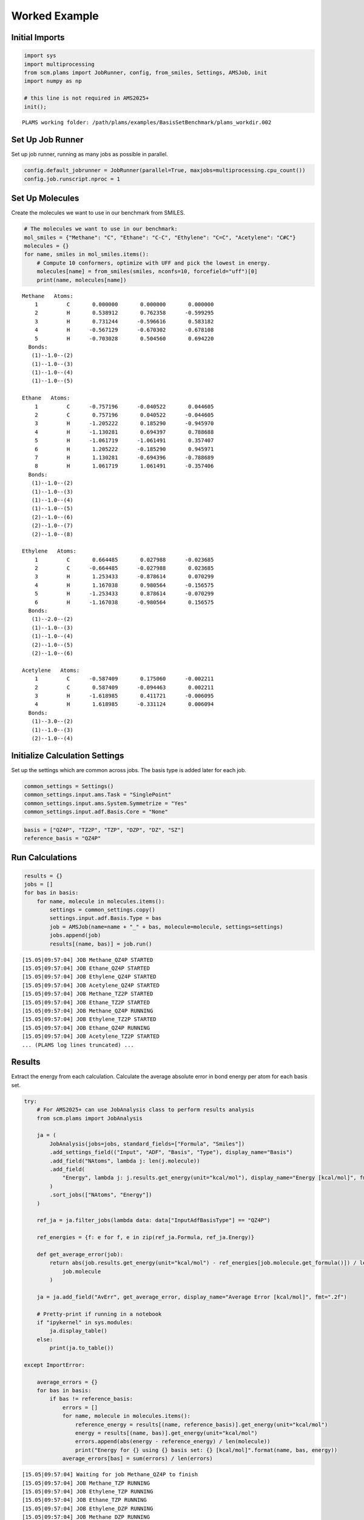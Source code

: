 Worked Example
--------------

Initial Imports
~~~~~~~~~~~~~~~

.. code:: ipython3

   import sys
   import multiprocessing
   from scm.plams import JobRunner, config, from_smiles, Settings, AMSJob, init
   import numpy as np

   # this line is not required in AMS2025+
   init();

::

   PLAMS working folder: /path/plams/examples/BasisSetBenchmark/plams_workdir.002

Set Up Job Runner
~~~~~~~~~~~~~~~~~

Set up job runner, running as many jobs as possible in parallel.

.. code:: ipython3

   config.default_jobrunner = JobRunner(parallel=True, maxjobs=multiprocessing.cpu_count())
   config.job.runscript.nproc = 1

Set Up Molecules
~~~~~~~~~~~~~~~~

Create the molecules we want to use in our benchmark from SMILES.

.. code:: ipython3

   # The molecules we want to use in our benchmark:
   mol_smiles = {"Methane": "C", "Ethane": "C-C", "Ethylene": "C=C", "Acetylene": "C#C"}
   molecules = {}
   for name, smiles in mol_smiles.items():
       # Compute 10 conformers, optimize with UFF and pick the lowest in energy.
       molecules[name] = from_smiles(smiles, nconfs=10, forcefield="uff")[0]
       print(name, molecules[name])

::

   Methane   Atoms: 
       1         C       0.000000       0.000000       0.000000
       2         H       0.538912       0.762358      -0.599295
       3         H       0.731244      -0.596616       0.583182
       4         H      -0.567129      -0.670302      -0.678108
       5         H      -0.703028       0.504560       0.694220
     Bonds: 
      (1)--1.0--(2)
      (1)--1.0--(3)
      (1)--1.0--(4)
      (1)--1.0--(5)

   Ethane   Atoms: 
       1         C      -0.757196      -0.040522       0.044605
       2         C       0.757196       0.040522      -0.044605
       3         H      -1.205222       0.185290      -0.945970
       4         H      -1.130281       0.694397       0.788688
       5         H      -1.061719      -1.061491       0.357407
       6         H       1.205222      -0.185290       0.945971
       7         H       1.130281      -0.694396      -0.788689
       8         H       1.061719       1.061491      -0.357406
     Bonds: 
      (1)--1.0--(2)
      (1)--1.0--(3)
      (1)--1.0--(4)
      (1)--1.0--(5)
      (2)--1.0--(6)
      (2)--1.0--(7)
      (2)--1.0--(8)

   Ethylene   Atoms: 
       1         C       0.664485       0.027988      -0.023685
       2         C      -0.664485      -0.027988       0.023685
       3         H       1.253433      -0.878614       0.070299
       4         H       1.167038       0.980564      -0.156575
       5         H      -1.253433       0.878614      -0.070299
       6         H      -1.167038      -0.980564       0.156575
     Bonds: 
      (1)--2.0--(2)
      (1)--1.0--(3)
      (1)--1.0--(4)
      (2)--1.0--(5)
      (2)--1.0--(6)

   Acetylene   Atoms: 
       1         C      -0.587409       0.175060      -0.002211
       2         C       0.587409      -0.094463       0.002211
       3         H      -1.618985       0.411721      -0.006095
       4         H       1.618985      -0.331124       0.006094
     Bonds: 
      (1)--3.0--(2)
      (1)--1.0--(3)
      (2)--1.0--(4)

Initialize Calculation Settings
~~~~~~~~~~~~~~~~~~~~~~~~~~~~~~~

Set up the settings which are common across jobs. The basis type is added later for each job.

.. code:: ipython3

   common_settings = Settings()
   common_settings.input.ams.Task = "SinglePoint"
   common_settings.input.ams.System.Symmetrize = "Yes"
   common_settings.input.adf.Basis.Core = "None"

.. code:: ipython3

   basis = ["QZ4P", "TZ2P", "TZP", "DZP", "DZ", "SZ"]
   reference_basis = "QZ4P"

Run Calculations
~~~~~~~~~~~~~~~~

.. code:: ipython3

   results = {}
   jobs = []
   for bas in basis:
       for name, molecule in molecules.items():
           settings = common_settings.copy()
           settings.input.adf.Basis.Type = bas
           job = AMSJob(name=name + "_" + bas, molecule=molecule, settings=settings)
           jobs.append(job)
           results[(name, bas)] = job.run()

::

   [15.05|09:57:04] JOB Methane_QZ4P STARTED
   [15.05|09:57:04] JOB Ethane_QZ4P STARTED
   [15.05|09:57:04] JOB Ethylene_QZ4P STARTED
   [15.05|09:57:04] JOB Acetylene_QZ4P STARTED
   [15.05|09:57:04] JOB Methane_TZ2P STARTED
   [15.05|09:57:04] JOB Ethane_TZ2P STARTED
   [15.05|09:57:04] JOB Methane_QZ4P RUNNING
   [15.05|09:57:04] JOB Ethylene_TZ2P STARTED
   [15.05|09:57:04] JOB Ethane_QZ4P RUNNING
   [15.05|09:57:04] JOB Acetylene_TZ2P STARTED
   ... (PLAMS log lines truncated) ...

Results
~~~~~~~

Extract the energy from each calculation. Calculate the average absolute error in bond energy per atom for each basis set.

.. code:: ipython3

   try:
       # For AMS2025+ can use JobAnalysis class to perform results analysis
       from scm.plams import JobAnalysis

       ja = (
           JobAnalysis(jobs=jobs, standard_fields=["Formula", "Smiles"])
           .add_settings_field(("Input", "ADF", "Basis", "Type"), display_name="Basis")
           .add_field("NAtoms", lambda j: len(j.molecule))
           .add_field(
               "Energy", lambda j: j.results.get_energy(unit="kcal/mol"), display_name="Energy [kcal/mol]", fmt=".2f"
           )
           .sort_jobs(["NAtoms", "Energy"])
       )

       ref_ja = ja.filter_jobs(lambda data: data["InputAdfBasisType"] == "QZ4P")

       ref_energies = {f: e for f, e in zip(ref_ja.Formula, ref_ja.Energy)}

       def get_average_error(job):
           return abs(job.results.get_energy(unit="kcal/mol") - ref_energies[job.molecule.get_formula()]) / len(
               job.molecule
           )

       ja = ja.add_field("AvErr", get_average_error, display_name="Average Error [kcal/mol]", fmt=".2f")

       # Pretty-print if running in a notebook
       if "ipykernel" in sys.modules:
           ja.display_table()
       else:
           print(ja.to_table())

   except ImportError:

       average_errors = {}
       for bas in basis:
           if bas != reference_basis:
               errors = []
               for name, molecule in molecules.items():
                   reference_energy = results[(name, reference_basis)].get_energy(unit="kcal/mol")
                   energy = results[(name, bas)].get_energy(unit="kcal/mol")
                   errors.append(abs(energy - reference_energy) / len(molecule))
                   print("Energy for {} using {} basis set: {} [kcal/mol]".format(name, bas, energy))
               average_errors[bas] = sum(errors) / len(errors)

::

   [15.05|09:57:04] Waiting for job Methane_QZ4P to finish
   [15.05|09:57:04] JOB Methane_TZP RUNNING
   [15.05|09:57:04] JOB Ethylene_TZP RUNNING
   [15.05|09:57:04] JOB Ethane_TZP RUNNING
   [15.05|09:57:04] JOB Ethylene_DZP RUNNING
   [15.05|09:57:04] JOB Methane_DZP RUNNING
   [15.05|09:57:04] JOB Ethane_SZ RUNNING
   [15.05|09:57:04] JOB Acetylene_TZP RUNNING
   [15.05|09:57:04] JOB Ethane_DZP RUNNING
   [15.05|09:57:04] JOB Acetylene_DZP RUNNING
   [15.05|09:57:04] JOB Ethane_DZ RUNNING
   ... (PLAMS log lines truncated) ...
   [15.05|09:57:07] Waiting for job Ethane_QZ4P to finish
   [15.05|09:57:09] Waiting for job Acetylene_TZP to finish
   [15.05|09:57:10] Waiting for job Ethylene_DZ to finish

======= ====== ===== ====== ================= ========================
Formula Smiles Basis NAtoms Energy [kcal/mol] Average Error [kcal/mol]
======= ====== ===== ====== ================= ========================
C2H2    C#C    DZ    4      -537.10           4.91
C2H2    C#C    DZP   4      -550.65           1.53
C2H2    C#C    TZP   4      -552.96           0.95
C2H2    C#C    TZ2P  4      -555.67           0.27
C2H2    C#C    QZ4P  4      -556.76           0.00
C2H2    C#C    SZ    4      -647.50           22.69
CH4     C      DZ    5      -560.93           2.34
CH4     C      DZP   5      -569.12           0.70
CH4     C      TZP   5      -571.04           0.32
CH4     C      TZ2P  5      -572.11           0.10
CH4     C      QZ4P  5      -572.63           0.00
CH4     C      SZ    5      -723.55           30.18
C2H4    C=C    DZ    6      -750.17           3.37
C2H4    C=C    DZP   6      -764.41           1.00
C2H4    C=C    TZP   6      -767.33           0.51
C2H4    C=C    TZ2P  6      -769.43           0.16
C2H4    C=C    QZ4P  6      -770.41           0.00
C2H4    C=C    SZ    6      -934.66           27.37
C2H6    CC     SZ    8      -1216.91          30.49
C2H6    CC     DZ    8      -951.17           2.73
C2H6    CC     DZP   8      -966.09           0.87
C2H6    CC     TZP   8      -970.08           0.37
C2H6    CC     TZ2P  8      -971.88           0.14
C2H6    CC     QZ4P  8      -973.02           0.00
======= ====== ===== ====== ================= ========================

.. code:: ipython3

   print("== Results ==")
   print("Average absolute error in bond energy per atom")
   for bas in basis:
       if bas != reference_basis:
           if ja:
               av = np.average(ja.filter_jobs(lambda data: data["InputAdfBasisType"] == bas).AvErr)
           else:
               av = average_errors[bas]
           print("Error for basis set {:<4}: {:>10.3f} [kcal/mol]".format(bas, av))

::

   == Results ==
   Average absolute error in bond energy per atom
   Error for basis set TZ2P:      0.170 [kcal/mol]
   Error for basis set TZP :      0.537 [kcal/mol]
   Error for basis set DZP :      1.024 [kcal/mol]
   Error for basis set DZ  :      3.339 [kcal/mol]
   Error for basis set SZ  :     27.683 [kcal/mol]

